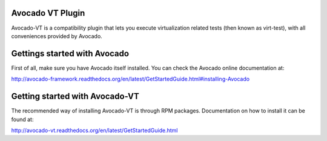Avocado VT Plugin
=================

Avocado-VT is a compatibility plugin that lets you execute virtualization
related tests (then known as virt-test), with all conveniences provided by
Avocado.

Gettings started with Avocado
=============================

First of all, make sure you have Avocado itself installed. You can check
the Avocado online documentation at:

http://avocado-framework.readthedocs.org/en/latest/GetStartedGuide.html#installing-Avocado

Getting started with Avocado-VT
===============================

The recommended way of installing Avocado-VT is through RPM packages.
Documentation on how to install it can be found at:

http://avocado-vt.readthedocs.org/en/latest/GetStartedGuide.html
